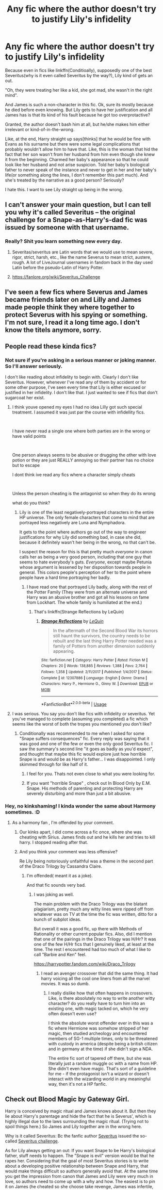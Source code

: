 #+TITLE: Any fic where the author doesn't try to justify Lily's infidelity

* Any fic where the author doesn't try to justify Lily's infidelity
:PROPERTIES:
:Author: usernamesaretaken3
:Score: 34
:DateUnix: 1586335048.0
:DateShort: 2020-Apr-08
:FlairText: Request
:END:
Because even in fics like linkffn(Conditioally), supposedly one of the best Severitus(why is it even called Severitus by the way?), Lily kind of gets an out.

"Oh, they were treating her like a kid, she got mad, she wasn't in the right mind".

And James is such a non-character in this fic. Ok, sure its mostly because he died before even knowing. But Lily gets to have her justification and all James has is that its kind of his fault because he got too overprotactive?

Granted, the author doesn't bash him at all, but he/she makes him either irrelevant or kind-of-in-the-wrong.

Like, at the end, Harry straight up says[thinks] that he would be fine with Evans as his surname but there were some legal complications that probably wouldn't allow him to have that. Like, this is the woman that hid the fact that her son wasn't from her husband from him even though she knew it from the beginning. Charmed her baby's appearance so that he could look like her husband and not arise suspicion. Told her baby's biological father to never speak of the instance and never to get in her and her baby's life(or something along the lines, I don't remember this part much). And she's treated by the narrative as a good person? Seriously?

I hate this. I want to see Lily straight up being in the wrong.


** I can't answer your main question, but I can tell you why it's called Severitus -- the original challenge for a Snape-as-Harry's-dad fic was issued by someone with that username.
:PROPERTIES:
:Author: SilverCookieDust
:Score: 48
:DateUnix: 1586340814.0
:DateShort: 2020-Apr-08
:END:

*** Really? Shit you learn something new every day.
:PROPERTIES:
:Author: YOB1997
:Score: 19
:DateUnix: 1586347134.0
:DateShort: 2020-Apr-08
:END:

**** Severitas/severitus are Latin words that we would use to mean severe, rigor, strict, harsh, etc., like the name Severus to mean strict, austere, rough. A lot of LiveJournal usernames in fandom back in the day used Latin before the pseudo-Latin of Harry Potter.
:PROPERTIES:
:Author: alephnumber
:Score: 9
:DateUnix: 1586361492.0
:DateShort: 2020-Apr-08
:END:


**** [[https://fanlore.org/wiki/Severitus_Challenge]]
:PROPERTIES:
:Author: maryfamilyresearch
:Score: 3
:DateUnix: 1586354498.0
:DateShort: 2020-Apr-08
:END:


** I've seen a few fics where Severus and James became friends later on and Lilly and James made people think they where together to protect Severus with his spying or something. I'm not sure, I read it a long time ago. I don't know the titels anymore, sorry.
:PROPERTIES:
:Author: Ayla19
:Score: 8
:DateUnix: 1586349283.0
:DateShort: 2020-Apr-08
:END:


** People read these kinda fics?
:PROPERTIES:
:Author: anontarg
:Score: 13
:DateUnix: 1586352788.0
:DateShort: 2020-Apr-08
:END:

*** Not sure if you're asking in a serious manner or joking manner. So I'll answer seriously.

I don't like reading about infidelity to begin with. Clearly I don't like Severitus. However, whenever I've read any of them by accident or for some other purpose, I've seen every time that Lily is either excused or justified in her infidelity. I don't like that. I just wanted to see if fics that don't sugarcoat her exist.
:PROPERTIES:
:Author: usernamesaretaken3
:Score: 10
:DateUnix: 1586355140.0
:DateShort: 2020-Apr-08
:END:

**** I think youve opened my eyes I had no idea Lilly got such special treatment. I assumed it was just par the course with infidellity fics.

​

I have never read a single one where both parties are in the wrong or have valid points

​

One person always seems to be abusive or drugging the other with love potion or they are just REALLY annoying so their partner has no choice but to escape

I dont think ive read any fics where a character simply cheats

​

Unless the person cheating is the antagonist so when they do its wrong

what do you think?
:PROPERTIES:
:Author: Thorfan23
:Score: 7
:DateUnix: 1586356885.0
:DateShort: 2020-Apr-08
:END:

***** Lily is one of the least negatively-portrayed characters in the entire HP universe. The only female characters that come to mind that are portrayed less negatively are Luna and Nymphadora.

It gets to the point where authors go out of the way to engineer justifications for why Lily did something bad, in case she did, because it definitely wasn't her being in the wrong, no that can't be.

I suspect the reason for this is that pretty much /everyone/ in canon calls her as being a very good person, including that one guy that seems to hate everybody's guts. /Everyone/, except maybe Petunia whose argument is lessened by her disposition towards people in general. This colors people's perception of her to the point where people have a hard time portraying her badly.
:PROPERTIES:
:Author: Fredrik1994
:Score: 7
:DateUnix: 1586366270.0
:DateShort: 2020-Apr-08
:END:

****** I have read one that portrayed Lily badly, along with the rest of the Potter Family (They were from an alternate universe and Harry was an abusive brother and got all his lessons on fame from Lockhart. The whole family is humiliated at the end.)
:PROPERTIES:
:Author: Jahoan
:Score: 2
:DateUnix: 1586372306.0
:DateShort: 2020-Apr-08
:END:

******* That's linkffn(Strange Reflections by LeQuin)
:PROPERTIES:
:Author: rohan62442
:Score: 2
:DateUnix: 1586422310.0
:DateShort: 2020-Apr-09
:END:

******** [[https://www.fanfiction.net/s/12307886/1/][*/Strange Reflections/*]] by [[https://www.fanfiction.net/u/1634726/LeQuin][/LeQuin/]]

#+begin_quote
  In the aftermath of the Second Blood War its horrors still haunt the survivors, the country needs to be rebuilt and the last thing Harry Potter needed was a family of Potters from another dimension suddenly appearing.
#+end_quote

^{/Site/:} ^{fanfiction.net} ^{*|*} ^{/Category/:} ^{Harry} ^{Potter} ^{*|*} ^{/Rated/:} ^{Fiction} ^{M} ^{*|*} ^{/Chapters/:} ^{20} ^{*|*} ^{/Words/:} ^{138,885} ^{*|*} ^{/Reviews/:} ^{1,388} ^{*|*} ^{/Favs/:} ^{2,764} ^{*|*} ^{/Follows/:} ^{1,358} ^{*|*} ^{/Updated/:} ^{2/11/2017} ^{*|*} ^{/Published/:} ^{1/4/2017} ^{*|*} ^{/Status/:} ^{Complete} ^{*|*} ^{/id/:} ^{12307886} ^{*|*} ^{/Language/:} ^{English} ^{*|*} ^{/Genre/:} ^{Drama} ^{*|*} ^{/Characters/:} ^{Harry} ^{P.,} ^{Hermione} ^{G.,} ^{Ginny} ^{W.} ^{*|*} ^{/Download/:} ^{[[http://www.ff2ebook.com/old/ffn-bot/index.php?id=12307886&source=ff&filetype=epub][EPUB]]} ^{or} ^{[[http://www.ff2ebook.com/old/ffn-bot/index.php?id=12307886&source=ff&filetype=mobi][MOBI]]}

--------------

*FanfictionBot*^{2.0.0-beta} | [[https://github.com/tusing/reddit-ffn-bot/wiki/Usage][Usage]]
:PROPERTIES:
:Author: FanfictionBot
:Score: 1
:DateUnix: 1586422319.0
:DateShort: 2020-Apr-09
:END:


**** I was serious. You say you don't like fics with infidelity or severitus. Yet you've managed to complete (assuming you completed) a fic which seems like the worst of both the tropes you mentioned you don't like?
:PROPERTIES:
:Author: anontarg
:Score: 4
:DateUnix: 1586355315.0
:DateShort: 2020-Apr-08
:END:

***** Conditionally was recommended to me when I asked for some "Snape suffers consequences" fic. Every reply was saying that it was good and one of the few or even the only good Severitus fic. I saw the summary's second line "it goes as badly as you'd expect", and thought that maybe this fic would explore just how horrible Snape is and would be as Harry's father... I was disappointed. I only skimmed through for like half of it.
:PROPERTIES:
:Author: usernamesaretaken3
:Score: 7
:DateUnix: 1586355755.0
:DateShort: 2020-Apr-08
:END:

****** I feel for you. Thats not even close to what you were looking for.
:PROPERTIES:
:Author: anontarg
:Score: 2
:DateUnix: 1586355843.0
:DateShort: 2020-Apr-08
:END:


****** If you want "horrible Snape" , check out In Blood Only by E.M. Snape. His methods of parenting and protecting Harry are severely disturbing and more than just a bit abusive.
:PROPERTIES:
:Author: maryfamilyresearch
:Score: 1
:DateUnix: 1586394070.0
:DateShort: 2020-Apr-09
:END:


*** Hey, no kinkshaming! I kinda wonder the same about Harmony sometimes. :D
:PROPERTIES:
:Author: maryfamilyresearch
:Score: 1
:DateUnix: 1586353689.0
:DateShort: 2020-Apr-08
:END:

**** As a harmony fan , I'm offended by your comment.
:PROPERTIES:
:Author: anontarg
:Score: 7
:DateUnix: 1586353827.0
:DateShort: 2020-Apr-08
:END:

***** Our kinks apart, I did come across a fic once, where she was cheating with Sirius. James finds out and he kills her and tries to kill harry. I stopped reading after that.
:PROPERTIES:
:Author: anontarg
:Score: 3
:DateUnix: 1586353944.0
:DateShort: 2020-Apr-08
:END:


***** And you think your comment was less offensive?

Re Lily being notoriously unfaithful was a theme in the second part of the Draco Trilogy by Cassandra Claire.
:PROPERTIES:
:Author: maryfamilyresearch
:Score: -1
:DateUnix: 1586355985.0
:DateShort: 2020-Apr-08
:END:

****** I'm offended( meant it as a joke).

And that fic sounds very bad.
:PROPERTIES:
:Author: anontarg
:Score: 2
:DateUnix: 1586356113.0
:DateShort: 2020-Apr-08
:END:

******* I was joking as well.

The main problem with the Draco Trilogy was the blatant plagiarism, pretty much any witty lines were ripped off from whatever was on TV at the time the fic was written, ditto for a bunch of subplot ideas.

But overall it was a good fic, up there with Methods of Rationality or other current popular fics. Also, did I mention that one of the pairings in the Draco Trilogy was H/Hr? It was one of the few H/Hr fics that I genuinely liked, at least at the time. The rest I encountered had too much of what I like to call "Barbie and Ken" feel.

[[https://harrypotter.fandom.com/wiki/Draco_Trilogy]]
:PROPERTIES:
:Author: maryfamilyresearch
:Score: 1
:DateUnix: 1586357719.0
:DateShort: 2020-Apr-08
:END:

******** I read an avenger crossover that did the same thing. It had harry voicing all the cool one liners from all the marvel movies. It was so dumb.
:PROPERTIES:
:Author: anontarg
:Score: 2
:DateUnix: 1586357853.0
:DateShort: 2020-Apr-08
:END:

********* I really dislike how that often happens in crossovers. Like, is there absolutely no way to write another witty character? do you really have to turn him into an existing one, with magic tacked on, which he very often doesn't even use?

I think the absolute worst offender ever in this was a fic where Hermione was somehow stripped of her magic, then studied archeology and encountered members of SG-1 multiple times, only to be threatened with custody in america (despite being a british citizen and in germany at the time) if she didn't sign a NDA.

The entire fic sort of tapered off there, but she was literally just a random muggle oc with a name from HP. She didn't even have magic. That's sort of a guideline for me - if the protagonist isn't a wizard or doesn't interact with the wizarding world in any meaningful way, then it's not a HP fanfic.
:PROPERTIES:
:Author: Uncommonality
:Score: 2
:DateUnix: 1586380207.0
:DateShort: 2020-Apr-09
:END:


** Check out Blood Magic by Gateway Girl.

Harry is conceived by magic ritual and James knows about it. But then they lie about Harry's parentage and hide the fact that he is Severus', which is highly illegal due to the laws surrounding the magic ritual. (Trying not to spoil things here.) So James and Lily together are in the wrong here.

Why is it called Severitus: Bc the fanfic author [[https://www.fanfiction.net/u/123967/Severitus][Severitus]] issued the so-called [[https://fanlore.org/wiki/Severitus_Challenge][Severitus challenge]].

As for Lily always getting an out: If you want Snape to be Harry's biological father, stuff needs to happen. The "Snape is evil" version would be that he rapes her. Considering that the goal of most Severitus stories is to write about a developing positive relationship between Snape and Harry, that would make things difficult so authors generally avoid that. At the same time you get the impression from canon that James and Lily were very much in love, so authors need to come up with a why and how. The easiest is to pin it on James (he cheated so she choose take revenge, James was infertile, etc). It is also easier to give Lily an out this way, bc a Severitus story is about Snape and Harry - not about Lily and James.

Just follow any discussions on [[/r/genealogy][r/genealogy]] and [[/r/adoption][r/adoption]] about people taking DNA tests for fun and finding out that they have a different biological father than they always thought. The general consensus and advice to the child is not to be angry at the mother, bc a) you don't know what she went through at the time and b) it is really none of your business who your mother did it with. Yes, you have a right to know who contributed to your genes, but the rest is none of your concern.
:PROPERTIES:
:Author: maryfamilyresearch
:Score: 5
:DateUnix: 1586355661.0
:DateShort: 2020-Apr-08
:END:


** Lily's not bashed, but not excused either in "By Baker Street Station I saw Down and Wept", although it's not classic infidelity.

linkffn(8864658)
:PROPERTIES:
:Author: Starfox5
:Score: 2
:DateUnix: 1586344052.0
:DateShort: 2020-Apr-08
:END:

*** [[https://www.fanfiction.net/s/8864658/1/][*/By Baker Street Station, I Sat Down and Wept/*]] by [[https://www.fanfiction.net/u/165664/Deco][/Deco/]]

#+begin_quote
  Petunia Dursley has trouble: she's lost her family, she's going crazy, she can do magic (but not always), her suitors are a mixed bag (operative word) & people keep trying to take her children away from her. They should be very afraid. (Not only a) Double Severitus. WARNING: Not what you expected.
#+end_quote

^{/Site/:} ^{fanfiction.net} ^{*|*} ^{/Category/:} ^{Harry} ^{Potter} ^{*|*} ^{/Rated/:} ^{Fiction} ^{K+} ^{*|*} ^{/Chapters/:} ^{142} ^{*|*} ^{/Words/:} ^{555,365} ^{*|*} ^{/Reviews/:} ^{4,089} ^{*|*} ^{/Favs/:} ^{2,071} ^{*|*} ^{/Follows/:} ^{2,371} ^{*|*} ^{/Updated/:} ^{3/31/2019} ^{*|*} ^{/Published/:} ^{1/1/2013} ^{*|*} ^{/id/:} ^{8864658} ^{*|*} ^{/Language/:} ^{English} ^{*|*} ^{/Genre/:} ^{Humor/Romance} ^{*|*} ^{/Characters/:} ^{Harry} ^{P.,} ^{Severus} ^{S.,} ^{Petunia} ^{D.,} ^{Dudley} ^{D.} ^{*|*} ^{/Download/:} ^{[[http://www.ff2ebook.com/old/ffn-bot/index.php?id=8864658&source=ff&filetype=epub][EPUB]]} ^{or} ^{[[http://www.ff2ebook.com/old/ffn-bot/index.php?id=8864658&source=ff&filetype=mobi][MOBI]]}

--------------

*FanfictionBot*^{2.0.0-beta} | [[https://github.com/tusing/reddit-ffn-bot/wiki/Usage][Usage]]
:PROPERTIES:
:Author: FanfictionBot
:Score: 2
:DateUnix: 1586344069.0
:DateShort: 2020-Apr-08
:END:


** I feel ya. When I was looking up Harry/Ginny fics a while back I saw tons of fics where that wasn't the actual ship. Instead, Harry doesn't love Ginny because of Reasons and cheats on her with someone else (mainly Draco).

And this is never ever addressed properly! I get that some of these are just smutty one shots, but there were serious ones too. And in those, the infidelity was just explained away by saying Harry and Draco had repressed love all along or by simply bashing Ginny.
:PROPERTIES:
:Author: Comtesse_Kamilia
:Score: 3
:DateUnix: 1586358337.0
:DateShort: 2020-Apr-08
:END:


** [[https://www.fanfiction.net/s/13327410/1/][*/Conditionally/*]] by [[https://www.fanfiction.net/u/1265079/Lomonaaeren][/Lomonaaeren/]]

#+begin_quote
  Gen, past SSLE. Harry finds out he's Snape's son. It goes as badly as possible. COMPLETE.
#+end_quote

^{/Site/:} ^{fanfiction.net} ^{*|*} ^{/Category/:} ^{Harry} ^{Potter} ^{*|*} ^{/Rated/:} ^{Fiction} ^{T} ^{*|*} ^{/Chapters/:} ^{6} ^{*|*} ^{/Words/:} ^{40,832} ^{*|*} ^{/Reviews/:} ^{376} ^{*|*} ^{/Favs/:} ^{797} ^{*|*} ^{/Follows/:} ^{407} ^{*|*} ^{/Updated/:} ^{7/7/2019} ^{*|*} ^{/Published/:} ^{7/2/2019} ^{*|*} ^{/Status/:} ^{Complete} ^{*|*} ^{/id/:} ^{13327410} ^{*|*} ^{/Language/:} ^{English} ^{*|*} ^{/Genre/:} ^{Angst/Drama} ^{*|*} ^{/Characters/:} ^{Harry} ^{P.,} ^{Severus} ^{S.,} ^{Albus} ^{D.} ^{*|*} ^{/Download/:} ^{[[http://www.ff2ebook.com/old/ffn-bot/index.php?id=13327410&source=ff&filetype=epub][EPUB]]} ^{or} ^{[[http://www.ff2ebook.com/old/ffn-bot/index.php?id=13327410&source=ff&filetype=mobi][MOBI]]}

--------------

*FanfictionBot*^{2.0.0-beta} | [[https://github.com/tusing/reddit-ffn-bot/wiki/Usage][Usage]]
:PROPERTIES:
:Author: FanfictionBot
:Score: 4
:DateUnix: 1586335063.0
:DateShort: 2020-Apr-08
:END:


** Cant 100% remember the response to to lily's infidelity in this fic - blood by the lord of chaos ([[https://archiveofourown.org/works/3089927/chapters/6696266]]) but I do remember harry struggling to accept snape as his dad at first and snape not knowing harry is his for a while.

It's also extremely good.
:PROPERTIES:
:Author: trashelf
:Score: 2
:DateUnix: 1586354516.0
:DateShort: 2020-Apr-08
:END:


** In linkffn(Digging for the Bones by paganaidd) Lily's infidelity is semi-embraced. The pureblood society's prevalence of historical inbreeding meant that their swimmers every so often have issues, and their female partners every so often copulate with someone else, and there is a paternity potion of sorts that hides it. Arthur's mother is mentioned as having done it, aka how he and Molly were pureblood anomalies with 7 children.
:PROPERTIES:
:Author: blackpixie394
:Score: 4
:DateUnix: 1586348429.0
:DateShort: 2020-Apr-08
:END:

*** I was looking for this one to recommend. For some reason I thought it had been by Lomonaaeren as well, which is why I couldn't find it. The most pass that Lily gets in this one is that this is a common problem with purebloods. Snape gives her shit when she proposes him fathering the child as well as keeping the secret from James. Harry doesn't think charitably of his mother for doing what she did either.
:PROPERTIES:
:Author: Kingsonne
:Score: 3
:DateUnix: 1586376176.0
:DateShort: 2020-Apr-09
:END:


*** [[https://www.fanfiction.net/s/6782408/1/][*/Digging for the Bones/*]] by [[https://www.fanfiction.net/u/1930591/paganaidd][/paganaidd/]]

#+begin_quote
  Because of a student death, new measures are being taken to screen students for abuse. With Dumbledore facing an enquiry, Snape is in charge of making sure every student receives an examination. Abused!Harry. Character death. Sevitis. In answer to the "New Measures for Screening Abuse" challenge at Potions and Snitches. Yes, it is a "Snape is Harry's biological father" story.
#+end_quote

^{/Site/:} ^{fanfiction.net} ^{*|*} ^{/Category/:} ^{Harry} ^{Potter} ^{*|*} ^{/Rated/:} ^{Fiction} ^{M} ^{*|*} ^{/Chapters/:} ^{62} ^{*|*} ^{/Words/:} ^{212,292} ^{*|*} ^{/Reviews/:} ^{6,446} ^{*|*} ^{/Favs/:} ^{10,388} ^{*|*} ^{/Follows/:} ^{8,368} ^{*|*} ^{/Updated/:} ^{11/27/2014} ^{*|*} ^{/Published/:} ^{2/27/2011} ^{*|*} ^{/Status/:} ^{Complete} ^{*|*} ^{/id/:} ^{6782408} ^{*|*} ^{/Language/:} ^{English} ^{*|*} ^{/Genre/:} ^{Tragedy/Drama} ^{*|*} ^{/Characters/:} ^{Harry} ^{P.,} ^{Severus} ^{S.} ^{*|*} ^{/Download/:} ^{[[http://www.ff2ebook.com/old/ffn-bot/index.php?id=6782408&source=ff&filetype=epub][EPUB]]} ^{or} ^{[[http://www.ff2ebook.com/old/ffn-bot/index.php?id=6782408&source=ff&filetype=mobi][MOBI]]}

--------------

*FanfictionBot*^{2.0.0-beta} | [[https://github.com/tusing/reddit-ffn-bot/wiki/Usage][Usage]]
:PROPERTIES:
:Author: FanfictionBot
:Score: 1
:DateUnix: 1586348445.0
:DateShort: 2020-Apr-08
:END:


** I've always liked fics portraying Severus as being much closer to Harry (platonically), including Severitus-style plots. However, for those cases in particular, I've always much preferred them as not being related in blood (at least not the obvious paternal route). There's plenty of reasons for this, but the infidelity is an obvious one (while I've never been a fan of James-bash, this is usually the way it's justified, but it doesn't really make any sense -- why would Lily go /back/ to James if he was so horrible in first place?). There's also another somewhat common interpretation (Severus and Lily were the genuine past lovers, but Lily ended up with James as a cover for Severus being a spy), but while it's not strictly adultery, it's both disturbing as well as just plain depressing for everyone involved. I also take issue with most Severitus fics on ao3, because the authors insist on tagging them Snily. Now, I actually happen to like this pairing, but not the Severitus version of it due to reasons explained above (I much prefer Marauder-era fics with it), and they don't even tend to contain much of that ship in first place anyway besides a bit of backstory, so why even tag it?

I /have/ seen one fic where Lily took issue with something James was doing, but her retribution went way over the line (she basically used Severus for revenge sex, exploiting his feelings for her -- James hadn't done something /that/ bad), ultimately hurting everyone involved. This is only revealed years later in typical Severitus fashion. Severus was unhappy for having been deceived over the lack of a son, and it's implied that James would have been devastated (obviously) if he had known. But that's the only fic I've seen which portrays Lily as being in the wrong. I don't remember the title of it, sorry, but I remember it starting off as Harry dying from something and needed blood from a close relative, with Severus being the one. Severus was confused, but Obliviated before he could draw the inevitable conclusion, and only found out later when he drank a potion to un-Obliviate him (for unrelated reasons).
:PROPERTIES:
:Author: Fredrik1994
:Score: 2
:DateUnix: 1586365840.0
:DateShort: 2020-Apr-08
:END:


** I can somewhat agree. I haven't read this specific fic, but Lily is always seemingly painted as a pariah despite whatever she may have done.

I find this trope rather boorish and one-dimensional. I prefer to write people as complex, contradictional creatures. Because that's what humans are, at least in my view. Nothing should ever be justified by the author, that's a sign of lazy writing.
:PROPERTIES:
:Author: Black_Stagg
:Score: 1
:DateUnix: 1586339067.0
:DateShort: 2020-Apr-08
:END:


** I love Conditionally, unfortunately I can't help though
:PROPERTIES:
:Author: LiriStorm
:Score: 1
:DateUnix: 1586341216.0
:DateShort: 2020-Apr-08
:END:
